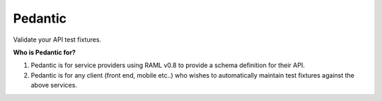########
Pedantic
########

Validate your API test fixtures.

**Who is Pedantic for?**

1) Pedantic is for service providers using RAML v0.8 to provide a schema definition for their API.
2) Pedantic is for any client (front end, mobile etc..) who wishes to automatically maintain test fixtures against the
   above services.
